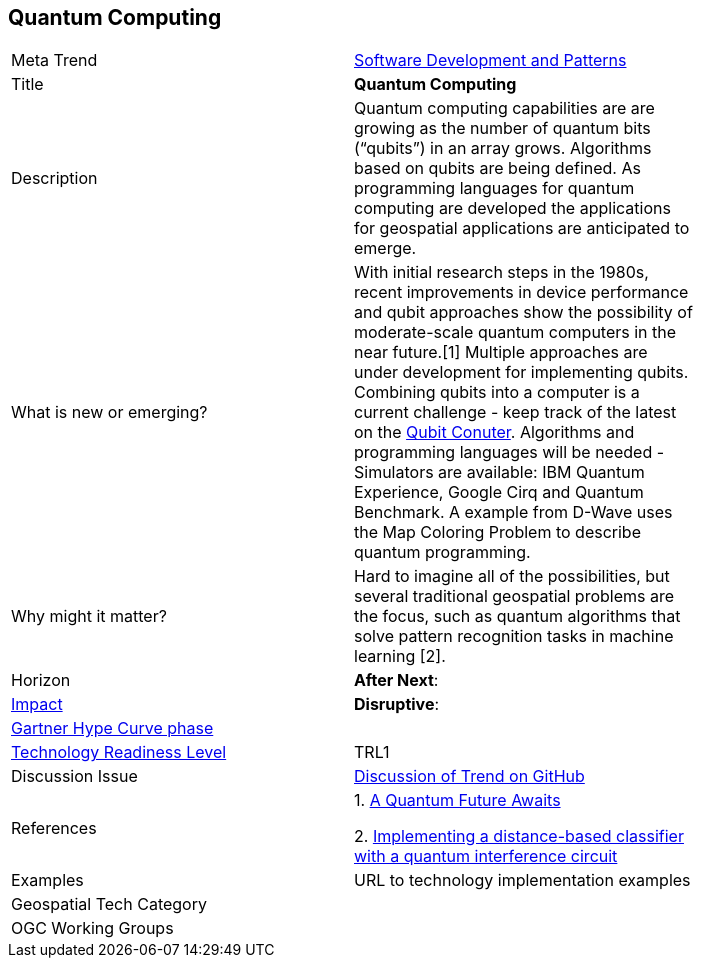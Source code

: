 <<<

== Quantum Computing

<<<

[width="80%"]
|=======================

|Meta Trend	|link:https://github.com/opengeospatial/OGC-Technology-Trends/blob/master/chapter-08.adoc[Software Development and Patterns]
|Title | *Quantum Computing*
|Description | Quantum computing capabilities are are growing as the number of quantum bits (“qubits”) in an array grows.  Algorithms based on qubits are being defined.  As programming languages for quantum computing are developed the applications for geospatial applications are anticipated to emerge.
| What is new or emerging?	| With initial research  steps in the 1980s, recent improvements in device performance and qubit approaches show the possibility of moderate-scale quantum computers in the near future.[1]  Multiple approaches are under development for implementing qubits. Combining qubits into a computer is a current challenge - keep track of the latest on the http://www.qubitcounter.com/[Qubit Conuter].  Algorithms and programming languages will be needed - Simulators are available: IBM Quantum Experience, Google Cirq and Quantum Benchmark. A  example from D-Wave uses the Map Coloring Problem to describe quantum programming.
| Why might it matter? | Hard to imagine all of the possibilities, but several traditional geospatial problems are the focus, such as quantum algorithms that solve pattern recognition tasks in machine learning [2].
|Horizon   |  *After Next*:
|link:https://en.wikipedia.org/wiki/Disruptive_innovation[Impact] |*Disruptive*:
| link:http://www.gartner.com/technology/research/methodologies/hype-cycle.jsp[Gartner Hype Curve phase]    |
| link:https://esto.nasa.gov/technologists_trl.html[Technology Readiness Level] | TRL1
| Discussion Issue |
 link:https://github.com/opengeospatial/OGC-Technology-Trends/issues/93[Discussion of Trend on GitHub]
|References |
1. http://science.sciencemag.org/content/361/6400/313[A Quantum Future Awaits]

2. https://arxiv.org/abs/1703.10793[Implementing a distance-based classifier with a quantum interference circuit]


|Examples | URL to technology implementation examples
|Geospatial Tech Category 	|
|OGC Working Groups |
|=======================
